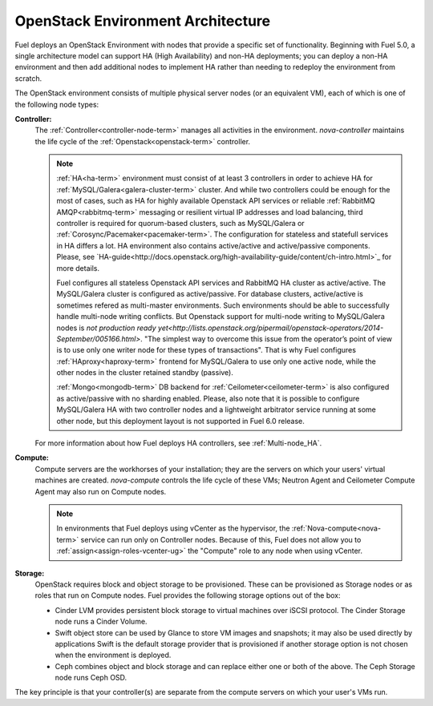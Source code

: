 .. raw:: pdf

   PageBreak



.. _nodes-roles-arch:

OpenStack Environment Architecture
==================================

.. contents :local:

Fuel deploys an OpenStack Environment
with nodes that provide a specific set of functionality.
Beginning with Fuel 5.0,
a single architecture model can support HA (High Availability)
and non-HA deployments;
you can deploy a non-HA environment
and then add additional nodes to implement HA
rather than needing to redeploy the environment from scratch.

The OpenStack environment consists of multiple physical server nodes
(or an equivalent VM),
each of which is one of the following node types:

**Controller:**
  The :ref:`Controller<controller-node-term>` manages all activities in the environment.
  `nova-controller` maintains the life cycle of the :ref:`Openstack<openstack-term>` controller.

  .. note:: :ref:`HA<ha-term>` environment must consist of at least 3 controllers in order
    to achieve HA for :ref:`MySQL/Galera<galera-cluster-term>` cluster.
    And while two controllers could be enough for the most of cases,
    such as HA for highly available Openstack API services or reliable
    :ref:`RabbitMQ AMQP<rabbitmq-term>` messaging or resilient virtual
    IP addresses and load balancing, third controller is required for
    quorum-based clusters, such as MySQL/Galera or :ref:`Corosync/Pacemaker<pacemaker-term>`.
    The configuration for stateless and statefull services in HA differs
    a lot. HA environment also contains active/active and active/passive
    components. Please, see `HA-guide<http://docs.openstack.org/high-availability-guide/content/ch-intro.html>`_
    for more details.

    Fuel configures all stateless Openstack API services and RabbitMQ
    HA cluster as active/active. The MySQL/Galera cluster is configured
    as active/passive. For database clusters, active/active is sometimes refered
    as multi-master environments. Such environments should be able to successfully
    handle multi-node writing conflicts. But Openstack support for
    multi-node writing to MySQL/Galera nodes is `not production ready yet<http://lists.openstack.org/pipermail/openstack-operators/2014-September/005166.html>`.
    "The simplest way to overcome this issue from the operator’s point of view is
    to use only one writer node for these types of transactions". That is why Fuel
    configures :ref:`HAproxy<haproxy-term>` frontend for MySQL/Galera to use only
    one active node, while the other nodes in the cluster retained standby (passive).

    :ref:`Mongo<mongodb-term>` DB backend for :ref:`Ceilometer<ceilometer-term>`
    is also configured as active/passive with no sharding enabled.
    Please, also note that it is possible to configure MySQL/Galera HA with
    two controller nodes and a lightweight arbitrator service running at
    some other node, but this deployment layout is not supported in Fuel 6.0 release.

  For more information about how Fuel deploys HA controllers,
  see :ref:`Multi-node_HA`.

**Compute:**
  Compute servers are the workhorses of your installation;
  they are the servers on which your users' virtual machines are created.
  `nova-compute` controls the life cycle of these VMs;
  Neutron Agent and Ceilometer Compute Agent may also run on Compute nodes.

  .. note::  In environments that Fuel deploys
     using vCenter as the hypervisor,
     the  :ref:`Nova-compute<nova-term>` service
     can run only on Controller nodes.
     Because of this, Fuel does not allow you
     to :ref:`assign<assign-roles-vcenter-ug>`
     the "Compute" role to any node
     when using vCenter.

**Storage:**
  OpenStack requires block and object storage to be provisioned.
  These can be provisioned as Storage nodes
  or as roles that run on Compute nodes.
  Fuel provides the following storage options out of the box:

  * Cinder LVM provides persistent block storage to virtual machines
    over iSCSI protocol.  The Cinder Storage node runs a Cinder Volume.

  * Swift object store can be used by Glance to store VM images and snapshots;
    it may also be used directly by applications
    Swift is the default storage provider that is provisioned
    if another storage option is not chosen when the environment is deployed.

  * Ceph combines object and block storage and can replace either one or
    both of the above.
    The Ceph Storage node runs Ceph OSD.

The key principle is that your controller(s) are separate from
the compute servers on which your user's VMs run.
